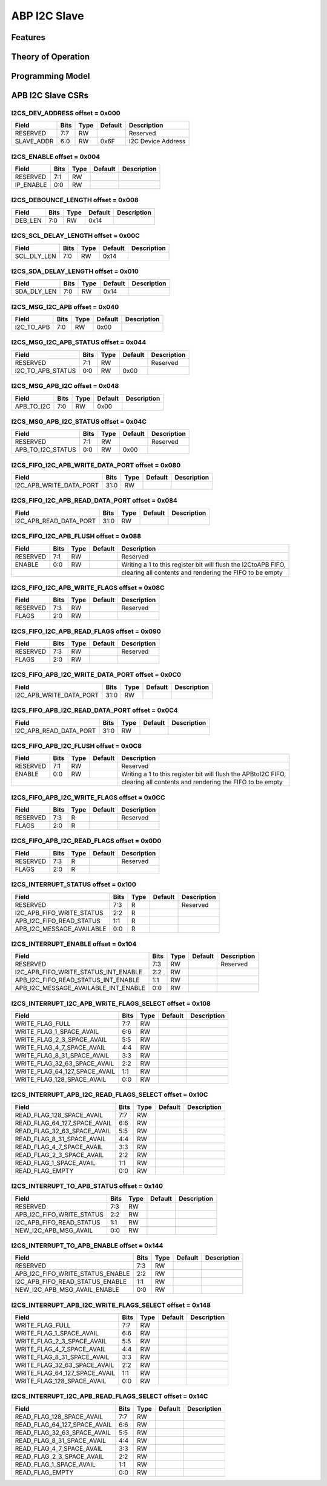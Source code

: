 ..
   Copyright (c) 2023 OpenHW Group

   SPDX-License-Identifier: Apache-2.0 WITH SHL-2.0

.. Level 1
   =======

   Level 2
   -------

   Level 3
   ~~~~~~~

   Level 4
   ^^^^^^^

.. _apb_i2cs:

ABP I2C Slave
=============

Features
--------

Theory of Operation
-------------------

Programming Model
-----------------

APB I2C Slave CSRs
------------------

I2CS_DEV_ADDRESS offset = 0x000
~~~~~~~~~~~~~~~~~~~~~~~~~~~~~~~

+------------+-------+-------+------------+--------------------------------------------------------+
| Field      |  Bits |  Type | Default    | Description                                            |
+============+=======+=======+============+========================================================+
| RESERVED   |   7:7 |    RW |            | Reserved                                               |
+------------+-------+-------+------------+--------------------------------------------------------+
| SLAVE_ADDR |   6:0 |    RW |       0x6F | I2C Device Address                                     |
+------------+-------+-------+------------+--------------------------------------------------------+

I2CS_ENABLE offset = 0x004
~~~~~~~~~~~~~~~~~~~~~~~~~~

+------------+-------+-------+------------+--------------------------------------------------------+
| Field      |  Bits |  Type | Default    | Description                                            |
+============+=======+=======+============+========================================================+
| RESERVED   |   7:1 |    RW |            |                                                        |
+------------+-------+-------+------------+--------------------------------------------------------+
| IP_ENABLE  |   0:0 |    RW |            |                                                        |
+------------+-------+-------+------------+--------------------------------------------------------+

I2CS_DEBOUNCE_LENGTH offset = 0x008
~~~~~~~~~~~~~~~~~~~~~~~~~~~~~~~~~~~

+------------+-------+-------+------------+--------------------------------------------------------+
| Field      |  Bits |  Type | Default    | Description                                            |
+============+=======+=======+============+========================================================+
| DEB_LEN    |   7:0 |    RW |       0x14 |                                                        |
+------------+-------+-------+------------+--------------------------------------------------------+

I2CS_SCL_DELAY_LENGTH offset = 0x00C
~~~~~~~~~~~~~~~~~~~~~~~~~~~~~~~~~~~~

+-------------+-------+-------+------------+--------------------------------------------------------+
| Field       |  Bits |  Type | Default    | Description                                            |
+=============+=======+=======+============+========================================================+
| SCL_DLY_LEN |   7:0 |    RW |       0x14 |                                                        |
+-------------+-------+-------+------------+--------------------------------------------------------+

I2CS_SDA_DELAY_LENGTH offset = 0x010
~~~~~~~~~~~~~~~~~~~~~~~~~~~~~~~~~~~~

+-------------+-------+-------+------------+--------------------------------------------------------+
| Field       |  Bits |  Type | Default    | Description                                            |
+=============+=======+=======+============+========================================================+
| SDA_DLY_LEN |   7:0 |    RW |       0x14 |                                                        |
+-------------+-------+-------+------------+--------------------------------------------------------+

I2CS_MSG_I2C_APB offset = 0x040
~~~~~~~~~~~~~~~~~~~~~~~~~~~~~~~

+------------+-------+-------+------------+--------------------------------------------------------+
| Field      |  Bits |  Type | Default    | Description                                            |
+============+=======+=======+============+========================================================+
| I2C_TO_APB |   7:0 |    RW |       0x00 |                                                        |
+------------+-------+-------+------------+--------------------------------------------------------+

I2CS_MSG_I2C_APB_STATUS offset = 0x044
~~~~~~~~~~~~~~~~~~~~~~~~~~~~~~~~~~~~~~

+-------------------+-------+-------+------------+--------------------------------------------------------+
| Field             |  Bits |  Type | Default    | Description                                            |
+===================+=======+=======+============+========================================================+
| RESERVED          |   7:1 |    RW |            | Reserved                                               |
+-------------------+-------+-------+------------+--------------------------------------------------------+
| I2C_TO_APB_STATUS |   0:0 |    RW |       0x00 |                                                        |
+-------------------+-------+-------+------------+--------------------------------------------------------+

I2CS_MSG_APB_I2C offset = 0x048
~~~~~~~~~~~~~~~~~~~~~~~~~~~~~~~

+------------+-------+-------+------------+--------------------------------------------------------+
| Field      |  Bits |  Type | Default    | Description                                            |
+============+=======+=======+============+========================================================+
| APB_TO_I2C |   7:0 |    RW |       0x00 |                                                        |
+------------+-------+-------+------------+--------------------------------------------------------+

I2CS_MSG_APB_I2C_STATUS offset = 0x04C
~~~~~~~~~~~~~~~~~~~~~~~~~~~~~~~~~~~~~~

+-------------------+-------+-------+------------+--------------------------------------------------------+
| Field             |  Bits |  Type | Default    | Description                                            |
+===================+=======+=======+============+========================================================+
| RESERVED          |   7:1 |    RW |            | Reserved                                               |
+-------------------+-------+-------+------------+--------------------------------------------------------+
| APB_TO_I2C_STATUS |   0:0 |    RW |       0x00 |                                                        |
+-------------------+-------+-------+------------+--------------------------------------------------------+

I2CS_FIFO_I2C_APB_WRITE_DATA_PORT offset = 0x080
~~~~~~~~~~~~~~~~~~~~~~~~~~~~~~~~~~~~~~~~~~~~~~~~

+-------------------------+-------+-------+------------+--------------------------------------------------------+
| Field                   |  Bits |  Type | Default    | Description                                            |
+=========================+=======+=======+============+========================================================+
| I2C_APB_WRITE_DATA_PORT |  31:0 |    RW |            |                                                        |
+-------------------------+-------+-------+------------+--------------------------------------------------------+

I2CS_FIFO_I2C_APB_READ_DATA_PORT offset = 0x084
~~~~~~~~~~~~~~~~~~~~~~~~~~~~~~~~~~~~~~~~~~~~~~~

+------------------------+-------+-------+------------+--------------------------------------------------------+
| Field                  |  Bits |  Type | Default    | Description                                            |
+========================+=======+=======+============+========================================================+
| I2C_APB_READ_DATA_PORT |  31:0 |    RW |            |                                                        |
+------------------------+-------+-------+------------+--------------------------------------------------------+

I2CS_FIFO_I2C_APB_FLUSH offset = 0x088
~~~~~~~~~~~~~~~~~~~~~~~~~~~~~~~~~~~~~~

+------------+-------+-------+------------+----------------------------------------------------------------+
| Field      |  Bits |  Type | Default    | Description                                                    |
+============+=======+=======+============+================================================================+
| RESERVED   |   7:1 |    RW |            | Reserved                                                       |
+------------+-------+-------+------------+----------------------------------------------------------------+
| ENABLE     |   0:0 |    RW |            | Writing a 1 to this register bit will flush the I2CtoAPB FIFO, |
+------------+-------+-------+------------+----------------------------------------------------------------+
|                                         | clearing all contents and rendering the FIFO to be empty       |
+------------+-------+-------+------------+----------------------------------------------------------------+

I2CS_FIFO_I2C_APB_WRITE_FLAGS offset = 0x08C
~~~~~~~~~~~~~~~~~~~~~~~~~~~~~~~~~~~~~~~~~~~~

+------------+-------+-------+------------+--------------------------------------------------------+
| Field      |  Bits |  Type | Default    | Description                                            |
+============+=======+=======+============+========================================================+
| RESERVED   |   7:3 |    RW |            | Reserved                                               |
+------------+-------+-------+------------+--------------------------------------------------------+
| FLAGS      |   2:0 |    RW |            |                                                        |
+------------+-------+-------+------------+--------------------------------------------------------+

I2CS_FIFO_I2C_APB_READ_FLAGS offset = 0x090
~~~~~~~~~~~~~~~~~~~~~~~~~~~~~~~~~~~~~~~~~~~

+------------+-------+-------+------------+--------------------------------------------------------+
| Field      |  Bits |  Type | Default    | Description                                            |
+============+=======+=======+============+========================================================+
| RESERVED   |   7:3 |    RW |            | Reserved                                               |
+------------+-------+-------+------------+--------------------------------------------------------+
| FLAGS      |   2:0 |    RW |            |                                                        |
+------------+-------+-------+------------+--------------------------------------------------------+

I2CS_FIFO_APB_I2C_WRITE_DATA_PORT offset = 0x0C0
~~~~~~~~~~~~~~~~~~~~~~~~~~~~~~~~~~~~~~~~~~~~~~~~

+-------------------------+-------+-------+------------+--------------------------------------------------------+
| Field                   |  Bits |  Type | Default    | Description                                            |
+=========================+=======+=======+============+========================================================+
| I2C_APB_WRITE_DATA_PORT |  31:0 |    RW |            |                                                        |
+-------------------------+-------+-------+------------+--------------------------------------------------------+

I2CS_FIFO_APB_I2C_READ_DATA_PORT offset = 0x0C4
~~~~~~~~~~~~~~~~~~~~~~~~~~~~~~~~~~~~~~~~~~~~~~~

+------------------------+-------+-------+------------+--------------------------------------------------------+
| Field                  |  Bits |  Type | Default    | Description                                            |
+========================+=======+=======+============+========================================================+
| I2C_APB_READ_DATA_PORT |  31:0 |    RW |            |                                                        |
+------------------------+-------+-------+------------+--------------------------------------------------------+

I2CS_FIFO_APB_I2C_FLUSH offset = 0x0C8
~~~~~~~~~~~~~~~~~~~~~~~~~~~~~~~~~~~~~~~

+------------+-------+-------+------------+----------------------------------------------------------------+
| Field      |  Bits |  Type | Default    | Description                                                    |
+============+=======+=======+============+================================================================+
| RESERVED   |   7:1 |    RW |            | Reserved                                                       |
+------------+-------+-------+------------+----------------------------------------------------------------+
| ENABLE     |   0:0 |    RW |            | Writing a 1 to this register bit will flush the APBtoI2C FIFO, |
+------------+-------+-------+------------+----------------------------------------------------------------+
|                                         | clearing all contents and rendering the FIFO to be empty       |
+------------+-------+-------+------------+----------------------------------------------------------------+

I2CS_FIFO_APB_I2C_WRITE_FLAGS offset = 0x0CC
~~~~~~~~~~~~~~~~~~~~~~~~~~~~~~~~~~~~~~~~~~~~

+------------+-------+-------+------------+--------------------------------------------------------+
| Field      |  Bits |  Type | Default    | Description                                            |
+============+=======+=======+============+========================================================+
| RESERVED   |   7:3 |     R |            | Reserved                                               |
+------------+-------+-------+------------+--------------------------------------------------------+
| FLAGS      |   2:0 |     R |            |                                                        |
+------------+-------+-------+------------+--------------------------------------------------------+

I2CS_FIFO_APB_I2C_READ_FLAGS offset = 0x0D0
~~~~~~~~~~~~~~~~~~~~~~~~~~~~~~~~~~~~~~~~~~~

+------------+-------+-------+------------+--------------------------------------------------------+
| Field      |  Bits |  Type | Default    | Description                                            |
+============+=======+=======+============+========================================================+
| RESERVED   |   7:3 |     R |            | Reserved                                               |
+------------+-------+-------+------------+--------------------------------------------------------+
| FLAGS      |   2:0 |     R |            |                                                        |
+------------+-------+-------+------------+--------------------------------------------------------+

I2CS_INTERRUPT_STATUS offset = 0x100
~~~~~~~~~~~~~~~~~~~~~~~~~~~~~~~~~~~~

+---------------------------+-------+-------+------------+--------------------------------------------------------+
| Field                     |  Bits |  Type | Default    | Description                                            |
+===========================+=======+=======+============+========================================================+
| RESERVED                  |   7:3 |     R |            | Reserved                                               |
+---------------------------+-------+-------+------------+--------------------------------------------------------+
| I2C_APB_FIFO_WRITE_STATUS |   2:2 |     R |            |                                                        |
+---------------------------+-------+-------+------------+--------------------------------------------------------+
| APB_I2C_FIFO_READ_STATUS  |   1:1 |     R |            |                                                        |
+---------------------------+-------+-------+------------+--------------------------------------------------------+
| APB_I2C_MESSAGE_AVAILABLE |   0:0 |     R |            |                                                        |
+---------------------------+-------+-------+------------+--------------------------------------------------------+

I2CS_INTERRUPT_ENABLE offset = 0x104
~~~~~~~~~~~~~~~~~~~~~~~~~~~~~~~~~~~~

+--------------------------------------+-------+-------+------------+--------------------------------------------------------+
| Field                                |  Bits |  Type | Default    | Description                                            |
+======================================+=======+=======+============+========================================================+
| RESERVED                             |   7:3 |    RW |            | Reserved                                               |
+--------------------------------------+-------+-------+------------+--------------------------------------------------------+
| I2C_APB_FIFO_WRITE_STATUS_INT_ENABLE |   2:2 |    RW |            |                                                        |
+--------------------------------------+-------+-------+------------+--------------------------------------------------------+
| APB_I2C_FIFO_READ_STATUS_INT_ENABLE  |   1:1 |    RW |            |                                                        |
+--------------------------------------+-------+-------+------------+--------------------------------------------------------+
| APB_I2C_MESSAGE_AVAILABLE_INT_ENABLE |   0:0 |    RW |            |                                                        |
+--------------------------------------+-------+-------+------------+--------------------------------------------------------+

I2CS_INTERRUPT_I2C_APB_WRITE_FLAGS_SELECT offset = 0x108
~~~~~~~~~~~~~~~~~~~~~~~~~~~~~~~~~~~~~~~~~~~~~~~~~~~~~~~~

+-------------------------------+-------+-------+------------+--------------------------------------------------------+
| Field                         |  Bits |  Type | Default    | Description                                            |
+===============================+=======+=======+============+========================================================+
| WRITE_FLAG_FULL               |   7:7 |    RW |            |                                                        |
+-------------------------------+-------+-------+------------+--------------------------------------------------------+
| WRITE_FLAG_1_SPACE_AVAIL      |   6:6 |    RW |            |                                                        |
+-------------------------------+-------+-------+------------+--------------------------------------------------------+
| WRITE_FLAG_2_3_SPACE_AVAIL    |   5:5 |    RW |            |                                                        |
+-------------------------------+-------+-------+------------+--------------------------------------------------------+
| WRITE_FLAG_4_7_SPACE_AVAIL    |   4:4 |    RW |            |                                                        |
+-------------------------------+-------+-------+------------+--------------------------------------------------------+
| WRITE_FLAG_8_31_SPACE_AVAIL   |   3:3 |    RW |            |                                                        |
+-------------------------------+-------+-------+------------+--------------------------------------------------------+
| WRITE_FLAG_32_63_SPACE_AVAIL  |   2:2 |    RW |            |                                                        |
+-------------------------------+-------+-------+------------+--------------------------------------------------------+
| WRITE_FLAG_64_127_SPACE_AVAIL |   1:1 |    RW |            |                                                        |
+-------------------------------+-------+-------+------------+--------------------------------------------------------+
| WRITE_FLAG_128_SPACE_AVAIL    |   0:0 |    RW |            |                                                        |
+-------------------------------+-------+-------+------------+--------------------------------------------------------+

I2CS_INTERRUPT_APB_I2C_READ_FLAGS_SELECT offset = 0x10C
~~~~~~~~~~~~~~~~~~~~~~~~~~~~~~~~~~~~~~~~~~~~~~~~~~~~~~~

+------------------------------+-------+-------+------------+--------------------------------------------------------+
| Field                        |  Bits |  Type | Default    | Description                                            |
+==============================+=======+=======+============+========================================================+
| READ_FLAG_128_SPACE_AVAIL    |   7:7 |    RW |            |                                                        |
+------------------------------+-------+-------+------------+--------------------------------------------------------+
| READ_FLAG_64_127_SPACE_AVAIL |   6:6 |    RW |            |                                                        |
+------------------------------+-------+-------+------------+--------------------------------------------------------+
| READ_FLAG_32_63_SPACE_AVAIL  |   5:5 |    RW |            |                                                        |
+------------------------------+-------+-------+------------+--------------------------------------------------------+
| READ_FLAG_8_31_SPACE_AVAIL   |   4:4 |    RW |            |                                                        |
+------------------------------+-------+-------+------------+--------------------------------------------------------+
| READ_FLAG_4_7_SPACE_AVAIL    |   3:3 |    RW |            |                                                        |
+------------------------------+-------+-------+------------+--------------------------------------------------------+
| READ_FLAG_2_3_SPACE_AVAIL    |   2:2 |    RW |            |                                                        |
+------------------------------+-------+-------+------------+--------------------------------------------------------+
| READ_FLAG_1_SPACE_AVAIL      |   1:1 |    RW |            |                                                        |
+------------------------------+-------+-------+------------+--------------------------------------------------------+
| READ_FLAG_EMPTY              |   0:0 |    RW |            |                                                        |
+------------------------------+-------+-------+------------+--------------------------------------------------------+

I2CS_INTERRUPT_TO_APB_STATUS offset = 0x140
~~~~~~~~~~~~~~~~~~~~~~~~~~~~~~~~~~~~~~~~~~~

+---------------------------+-------+-------+------------+--------------------------------------------------------+
| Field                     |  Bits |  Type | Default    | Description                                            |
+===========================+=======+=======+============+========================================================+
| RESERVED                  |   7:3 |    RW |            |                                                        |
+---------------------------+-------+-------+------------+--------------------------------------------------------+
| APB_I2C_FIFO_WRITE_STATUS |   2:2 |    RW |            |                                                        |
+---------------------------+-------+-------+------------+--------------------------------------------------------+
| I2C_APB_FIFO_READ_STATUS  |   1:1 |    RW |            |                                                        |
+---------------------------+-------+-------+------------+--------------------------------------------------------+
| NEW_I2C_APB_MSG_AVAIL     |   0:0 |    RW |            |                                                        |
+---------------------------+-------+-------+------------+--------------------------------------------------------+

I2CS_INTERRUPT_TO_APB_ENABLE offset = 0x144
~~~~~~~~~~~~~~~~~~~~~~~~~~~~~~~~~~~~~~~~~~~

+----------------------------------+-------+-------+------------+--------------------------------------------------------+
| Field                            |  Bits |  Type | Default    | Description                                            |
+==================================+=======+=======+============+========================================================+
| RESERVED                         |   7:3 |    RW |            |                                                        |
+----------------------------------+-------+-------+------------+--------------------------------------------------------+
| APB_I2C_FIFO_WRITE_STATUS_ENABLE |   2:2 |    RW |            |                                                        |
+----------------------------------+-------+-------+------------+--------------------------------------------------------+
| I2C_APB_FIFO_READ_STATUS_ENABLE  |   1:1 |    RW |            |                                                        |
+----------------------------------+-------+-------+------------+--------------------------------------------------------+
| NEW_I2C_APB_MSG_AVAIL_ENABLE     |   0:0 |    RW |            |                                                        |
+----------------------------------+-------+-------+------------+--------------------------------------------------------+

I2CS_INTERRUPT_APB_I2C_WRITE_FLAGS_SELECT offset = 0x148
~~~~~~~~~~~~~~~~~~~~~~~~~~~~~~~~~~~~~~~~~~~~~~~~~~~~~~~~

+-------------------------------+-------+-------+------------+--------------------------------------------------------+
| Field                         |  Bits |  Type | Default    | Description                                            |
+===============================+=======+=======+============+========================================================+
| WRITE_FLAG_FULL               |   7:7 |    RW |            |                                                        |
+-------------------------------+-------+-------+------------+--------------------------------------------------------+
| WRITE_FLAG_1_SPACE_AVAIL      |   6:6 |    RW |            |                                                        |
+-------------------------------+-------+-------+------------+--------------------------------------------------------+
| WRITE_FLAG_2_3_SPACE_AVAIL    |   5:5 |    RW |            |                                                        |
+-------------------------------+-------+-------+------------+--------------------------------------------------------+
| WRITE_FLAG_4_7_SPACE_AVAIL    |   4:4 |    RW |            |                                                        |
+-------------------------------+-------+-------+------------+--------------------------------------------------------+
| WRITE_FLAG_8_31_SPACE_AVAIL   |   3:3 |    RW |            |                                                        |
+-------------------------------+-------+-------+------------+--------------------------------------------------------+
| WRITE_FLAG_32_63_SPACE_AVAIL  |   2:2 |    RW |            |                                                        |
+-------------------------------+-------+-------+------------+--------------------------------------------------------+
| WRITE_FLAG_64_127_SPACE_AVAIL |   1:1 |    RW |            |                                                        |
+-------------------------------+-------+-------+------------+--------------------------------------------------------+
| WRITE_FLAG_128_SPACE_AVAIL    |   0:0 |    RW |            |                                                        |
+-------------------------------+-------+-------+------------+--------------------------------------------------------+

I2CS_INTERRUPT_I2C_APB_READ_FLAGS_SELECT offset = 0x14C
~~~~~~~~~~~~~~~~~~~~~~~~~~~~~~~~~~~~~~~~~~~~~~~~~~~~~~~

+------------------------------+-------+-------+------------+--------------------------------------------------------+
| Field                        |  Bits |  Type | Default    | Description                                            |
+==============================+=======+=======+============+========================================================+
| READ_FLAG_128_SPACE_AVAIL    |   7:7 |    RW |            |                                                        |
+------------------------------+-------+-------+------------+--------------------------------------------------------+
| READ_FLAG_64_127_SPACE_AVAIL |   6:6 |    RW |            |                                                        |
+------------------------------+-------+-------+------------+--------------------------------------------------------+
| READ_FLAG_32_63_SPACE_AVAIL  |   5:5 |    RW |            |                                                        |
+------------------------------+-------+-------+------------+--------------------------------------------------------+
| READ_FLAG_8_31_SPACE_AVAIL   |   4:4 |    RW |            |                                                        |
+------------------------------+-------+-------+------------+--------------------------------------------------------+
| READ_FLAG_4_7_SPACE_AVAIL    |   3:3 |    RW |            |                                                        |
+------------------------------+-------+-------+------------+--------------------------------------------------------+
| READ_FLAG_2_3_SPACE_AVAIL    |   2:2 |    RW |            |                                                        |
+------------------------------+-------+-------+------------+--------------------------------------------------------+
| READ_FLAG_1_SPACE_AVAIL      |   1:1 |    RW |            |                                                        |
+------------------------------+-------+-------+------------+--------------------------------------------------------+
| READ_FLAG_EMPTY              |   0:0 |    RW |            |                                                        |
+------------------------------+-------+-------+------------+--------------------------------------------------------+

